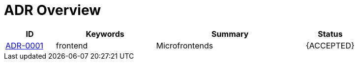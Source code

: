 = ADR Overview

[cols="1,2,3,1"]
|===
|ID|Keywords|Summary|Status

|xref:architecture/architecture-decision-records/0001-micro-frontends.adoc[ADR-0001]|frontend|Microfrontends|{ACCEPTED}
|===
